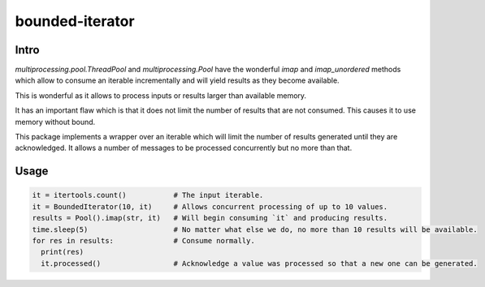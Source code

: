 ================
bounded-iterator
================

.. image:: https://api.shippable.com/projects/5a9adb0da4261106000330ef/badge?branch=master
    :target: https://app.shippable.com/github/jruere/bounded-iterator
    :alt: Run Status

.. image:: https://api.shippable.com/projects/5a9adb0da4261106000330ef/coverageBadge?branch=master
    :target: https://app.shippable.com/github/jruere/bounded-iterator
    :alt: Coverage Badge

.. image:: https://img.shields.io/pypi/pyversions/bounded-iterator.svg
    :target: https://pypi.python.org/pypi/bounded-iterator/
    :alt: Supported Python versions

.. image:: https://img.shields.io/pypi/l/bounded-iterator.svg
    :target: https://app.shippable.com/github/jruere/bounded-iterator
    :alt: License

Intro
=====

`multiprocessing.pool.ThreadPool` and `multiprocessing.Pool` have the wonderful
`imap` and `imap_unordered` methods which allow to consume an iterable
incrementally and will yield results as they become available.

This is wonderful as it allows to process inputs or results larger than available
memory.

It has an important flaw which is that it does not limit the number of results
that are not consumed. This causes it to use memory without bound.

This package implements a wrapper over an iterable which will limit the number
of results generated until they are acknowledged. It allows a number of
messages to be processed concurrently but no more than that.

Usage
=====

.. code-block:: python

    it = itertools.count()           # The input iterable.
    it = BoundedIterator(10, it)     # Allows concurrent processing of up to 10 values.
    results = Pool().imap(str, it)   # Will begin consuming `it` and producing results.
    time.sleep(5)                    # No matter what else we do, no more than 10 results will be available.
    for res in results:              # Consume normally.
      print(res)
      it.processed()                 # Acknowledge a value was processed so that a new one can be generated.
